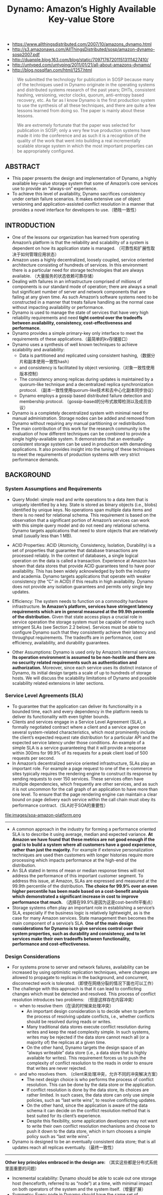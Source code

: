 #+title: Dynamo: Amazon’s Highly Available Key-value Store
- https://www.allthingsdistributed.com/2007/10/amazons_dynamo.html
- http://s3.amazonaws.com/AllThingsDistributed/sosp/amazon-dynamo-sosp2007.pdf
- http://duanple.blog.163.com/blog/static/709717672011513111427410/
- http://untyped.com/untyping/2011/01/21/all-about-amazons-dynamo/
- http://blog.nosqlfan.com/html/1257.html

#+BEGIN_QUOTE
We submitted the technology for publication in SOSP because many of the techniques used in Dynamo originate in the operating systems and distributed systems research of the past years; DHTs, consistent hashing, versioning, vector clocks, quorum, anti-entropy based recovery, etc. As far as I know Dynamo is the first production system to use the synthesis of all these techniques, and there are quite a few lessons learned from doing so. The paper is mainly about these lessons.

We are extremely fortunate that the paper was selected for publication in SOSP; only a very few true production systems have made it into the conference and as such it is a recognition of the quality of the work that went into building a real incrementally scalable storage system in which the most important properties can be appropriately configured.
#+END_QUOTE

** ABSTRACT
- This paper presents the design and implementation of Dynamo, a highly available key-value storage system that some of Amazon’s core services use to provide an “always-on” experience.
- To achieve this level of availability, Dynamo sacrifices consistency under certain failure scenarios. It makes extensive use of object versioning and application-assisted conflict resolution in a manner that provides a novel interface for developers to use.（牺牲一致性）


** INTRODUCTION
- One of the lessons our organization has learned from operating Amazon’s platform is that the reliability and scalability of a system is dependent on how its application state is managed. （可靠性和扩展性取决于如何管理应用状态）
- Amazon uses a highly decentralized, loosely coupled, service oriented architecture consisting of hundreds of services. In this environment there is a particular need for storage technologies that are always available. （大量服务的状态依赖可靠存储）
- Dealing with failures in an infrastructure comprised of millions of components is our standard mode of operation; there are always a small but significant number of server and network components that are failing at any given time. As such Amazon’s software systems need to be constructed in a manner that treats failure handling as the normal case without impacting availability or performance.
- Dynamo is used to manage the state of services that have very high reliability requirements and need *tight control over the tradeoffs between availability, consistency, cost-effectiveness and performance.*
- Dynamo provides a simple primary-key only interface to meet the requirements of these applications.（最简单的kv存储接口）
- Dynamo uses a synthesis of well known techniques to achieve scalability and availability:
  - Data is partitioned and replicated using consistent hashing,（数据分片和副本使用一致性hash）
  - and consistency is facilitated by object versioning.（对象一致性使用版本控制）
  - The consistency among replicas during updates is maintained by a quorum-like technique and a decentralized replica synchronization protocol. （副本一致性使用quorum-like技术和去中心化副本同步协议）
  - Dynamo employs a gossip based distributed failure detection and membership protocol. （gossip-based的分布式故障检测以及成员协议）
- Dynamo is a completely decentralized system with minimal need for manual administration. Storage nodes can be added and removed from Dynamo without requiring any manual partitioning or redistribution.
- The main contribution of this work for the research community is the evaluation of how different techniques can be combined to provide a single highly-available system. It demonstrates that an eventually-consistent storage system can be used in production with demanding applications. It also provides insight into the tuning of these techniques to meet the requirements of production systems with very strict performance demands.

** BACKGROUND
*** System Assumptions and Requirements
- Query Model: simple read and write operations to a data item that is uniquely identified by a key. State is stored as binary objects (i.e., blobs) identified by unique keys. No operations span multiple data items and there is no need for relational schema. This requirement is based on the observation that a significant portion of Amazon’s services can work with this simple query model and do not need any relational schema. Dynamo targets applications that need to store objects that are relatively small (usually less than 1 MB).

- ACID Properties: ACID (Atomicity, Consistency, Isolation, Durability) is a set of properties that guarantee that database transactions are processed reliably. In the context of databases, a single logical operation on the data is called a transaction. Experience at Amazon has shown that data stores that provide ACID guarantees tend to have poor availability. This has been widely acknowledged by both the industry and academia. Dynamo targets applications that operate with weaker consistency (the “C” in ACID) if this results in high availability. Dynamo does not provide any isolation guarantees and permits only single key updates.

- Efficiency: The system needs to function on a commodity hardware infrastructure. *In Amazon’s platform, services have stringent latency requirements which are in general measured at the 99.9th percentile of the distribution.* Given that state access plays a crucial role in service operation the storage system must be capable of meeting such stringent SLAs (see Section 2.2 below). Services must be able to configure Dynamo such that they consistently achieve their latency and throughput requirements. The tradeoffs are in performance, cost efficiency, availability, and durability guarantees.

- Other Assumptions: Dynamo is used only by Amazon’s internal services. *Its operation environment is assumed to be non-hostile and there are no security related requirements such as authentication and authorization.* Moreover, since each service uses its distinct instance of Dynamo, its initial design targets a scale of up to hundreds of storage hosts. We will discuss the scalability limitations of Dynamo and possible scalability related extensions in later sections.

*** Service Level Agreements (SLA)
- To guarantee that the application can deliver its functionality in a bounded time, each and every dependency in the platform needs to deliver its functionality with even tighter bounds.
- Clients and services engage in a Service Level Agreement (SLA), a formally negotiated contract where a client and a service agree on several system-related characteristics, which most prominently include the client’s expected request rate distribution for a particular API and the expected service latency under those conditions. An example of a simple SLA is a service guaranteeing that it will provide a response within 300ms for 99.9% of its requests for a peak client load of 500 requests per second.
- In Amazon’s decentralized service oriented infrastructure, SLAs play an important role. For example a page request to one of the e-commerce sites typically requires the rendering engine to construct its response by sending requests to over 150 services. These services often have multiple dependencies, which frequently are other services, and as such it is not uncommon for the call graph of an application to have more than one level. To ensure that the page rendering engine can maintain a clear bound on page delivery each service within the call chain must obey its performance contract.（SLA对于SOA的重要性）

file:images/soa-amazon-platform.png

-----
- A common approach in the industry for forming a performance oriented SLA is to describe it using average, median and expected variance. *At Amazon we have found that these metrics are not good enough if the goal is to build a system where all customers have a good experience, rather than just the majority.* For example if extensive personalization techniques are used then customers with longer histories require more processing which impacts performance at the high-end of the distribution.
- An SLA stated in terms of mean or median response times will not address the performance of this important customer segment. To address this issue, at Amazon, SLAs are expressed and measured at the 99.9th percentile of the distribution. *The choice for 99.9% over an even higher percentile has been made based on a cost-benefit analysis which demonstrated a significant increase in cost to improve performance that much.* （选择在99.9%是因为这是cost-benifit平衡点）
- Storage systems often play an important role in establishing a service’s SLA, especially if the business logic is relatively lightweight, as is the case for many Amazon services. State management then becomes the main component of a service’s SLA. *One of the main design considerations for Dynamo is to give services control over their system properties, such as durability and consistency, and to let services make their own tradeoffs between functionality, performance and cost-effectiveness.*

*** Design Considerations
- For systems prone to server and network failures, availability can be increased by using optimistic replication techniques, where changes are allowed to propagate to replicas in the background, and concurrent, disconnected work is tolerated.（即使在网络分裂的情况下面也可以工作）
- The challenge with this approach is that it can lead to conflicting changes which must be detected and resolved. This process of conflict resolution introduces two problems: （但是这样存在内容冲突）
  - when to resolve them（在读的时候来处理冲突）
    - An important design consideration is to decide when to perform the process of resolving update conflicts, i.e., whether conflicts should be resolved during reads or writes.
    - Many traditional data stores execute conflict resolution during writes and keep the read complexity simple. In such systems, writes may be rejected if the data store cannot reach all (or a majority of) the replicas at a given time.
    - On the other hand, Dynamo targets the design space of an “always writeable” data store (i.e., a data store that is highly available for writes). This requirement forces us to push the complexity of conflict resolution to the reads in order to ensure that writes are never rejected.
  - and who resolves them. （client来处理冲突，允许不同的冲突解决方案）
    - The next design choice is who performs the process of conflict resolution. This can be done by the data store or the application.
    - If conflict resolution is done by the data store, its choices are rather limited. In such cases, the data store can only use simple policies, such as “last write wins”, to resolve conflicting updates.
    - On the other hand, since the application is aware of the data schema it can decide on the conflict resolution method that is best suited for its client’s experience.
    - Despite this flexibility, some application developers may not want to write their own conflict resolution mechanisms and choose to push it down to the data store, which in turn chooses a simple policy such as “last write wins”.
- Dynamo is designed to be an eventually consistent data store; that is all updates reach all replicas eventually.（最终一致性）

-----

*Other key principles embraced in the design are:* （其实这些都是分布式系统里面重要的问题）
- Incremental scalability: Dynamo should be able to scale out one storage host (henceforth, referred to as “node”) at a time, with minimal impact on both operators of the system and the system itself.（增量扩展）
- Symmetry: Every node in Dynamo should have the same set of responsibilities as its peers; there should be no distinguished node or nodes that take special roles or extra set of responsibilities. In our experience, symmetry simplifies the process of system provisioning and maintenance.（对称节点）
- Decentralization: An extension of symmetry, the design should favor decentralized peer-to-peer techniques over centralized control. In the past, centralized control has resulted in outages and the goal is to avoid it as much as possible. This leads to a simpler, more scalable, and more available system.（去中心化）
- Heterogeneity: The system needs to be able to exploit heterogeneity in the infrastructure it runs on. e.g. the work distribution must be proportional to the capabilities of the individual servers. This is essential in adding new nodes with higher capacity without having to upgrade all hosts at once.（节点异构，带来许多资源管理的挑战。我相信yarn，mesos这样的资源管理系统在很大程度上解决了这个问题）

** RELATED WORK
*** Peer to Peer Systems
*** Distributed File Systems and Databases
*** Discussion
Dynamo differs from the aforementioned decentralized storage systems in terms of its target requirements.
- First, Dynamo is targeted mainly at applications that need an “always writeable” data store where no updates are rejected due to failures or concurrent writes. This is a crucial requirement for many Amazon applications.
- Second, as noted earlier, Dynamo is built for an infrastructure within a single administrative domain where all nodes are assumed to be trusted. （可信节点）
- Third, applications that use Dynamo do not require support for hierarchical namespaces (a norm in many file systems) or complex relational schema (supported by traditional databases).
- Fourth, Dynamo is built for latency sensitive applications that require at least 99.9% of read and write operations to be performed within a few hundred milliseconds. （对于延迟要求很高，99.9%的延迟在百毫秒以下）
  - To meet these stringent latency requirements, it was imperative for us to avoid routing requests through multiple nodes (which is the typical design adopted by several distributed hash table systems such as Chord and Pastry). This is because multi-hop routing increases variability in response times, thereby increasing the latency at higher percentiles.
  - Dynamo can be characterized as a zero-hop DHT, where each node maintains enough routing information locally to route a request to the appropriate node directly（因此不允许multi-hop的设计，而必须是zero-hop的）

** SYSTEM ARCHITECTURE
The architecture of a storage system that needs to operate in a production setting is complex. In addition to the actual data persistence component, the system needs to have scalable and robust solutions for
- load balancing,
- membership and failure detection,
- failure recovery,
- replica synchronization,
- overload handling,
- state transfer,
- concurrency
- and job scheduling,
- request marshalling,
- request routing,
- system monitoring and alarming,
- and configuration management.
 Describing the details of each of the solutions is not possible, so this paper focuses on the core distributed systems techniques used in Dynamo:
1. partitioning,
2. replication,
3. versioning,
4. membership,
5. failure handling
6. and scaling.

file:images/dynamo-techniques-summary.png

*** System Interface
Dynamo stores objects associated with a key through a simple interface; it exposes two operations: get() and put().
- The get(key) operation locates the object replicas associated with the key in the storage system and returns a single object or a list of objects with conflicting versions along with a context.
- The put(key, context, object) operation determines where the replicas of the object should be placed based on the associated key, and writes the replicas to disk.
- The context encodes system metadata about the object that is opaque to the caller and includes information such as the version of the object. The context information is stored along with the object so that the system can verify the validity of the context object supplied in the put request.（context应该包括了路由和版本信息）
- Dynamo treats both the key and the object supplied by the caller as an opaque array of bytes. It applies a MD5 hash on the key to generate a 128-bit identifier, which is used to determine the storage nodes that are responsible for serving the key.（通过MD5来做hash）

*** Partitioning Algorithm
Dynamo’s partitioning scheme relies on consistent hashing to distribute the load across multiple storage hosts.（一致性hash来解决分布问题）
- Each node in the system is assigned a random value within this space which represents its “position” on the ring. Each data item identified by a key is assigned to a node by hashing the data item’s key to yield its position on the ring, and then walking the ring clockwise to find the first node with a position larger than the item’s position.
- Thus, each node becomes responsible for the region in the ring between it and its predecessor node on the ring. The principle advantage of consistent hashing is that departure or arrival of a node only affects its immediate neighbors and other nodes remain unaffected.

The basic consistent hashing algorithm presents some challenges.（简单的一致性hash实现存在下面问题）
- First, the random position assignment of each node on the ring leads to non-uniform data and load distribution. （分布不均匀）
- Second, the basic algorithm is oblivious to the heterogeneity in the performance of nodes.（没有考虑异构性）

To address these issues, Dynamo uses a variant of consistent hashing (similar to the one used in [10, 20]): instead of mapping a node to a single point in the circle, each node gets assigned to multiple points in the ring. To this end, Dynamo uses the concept of “virtual nodes”.（引入虚拟节点来解决上面问题）
- A virtual node looks like a single node in the system, but each node can be responsible for more than one virtual node.
- Effectively, when a new node is added to the system, it is assigned multiple positions (henceforth, “tokens”) in the ring.
- Using virtual nodes has the following advantages:
  - If a node becomes unavailable (due to failures or routine maintenance), the load handled by this node is evenly dispersed across the remaining available nodes.
  - When a node becomes available again, or a new node is added to the system, the newly available node accepts a roughly equivalent amount of load from each of the other available nodes.
  - The number of virtual nodes that a node is responsible can decided based on its capacity, accounting for heterogeneity in the physical infrastructure.

*** Replication
- To achieve high availability and durability, Dynamo replicates its data on multiple hosts. Each data item is replicated at N hosts, where N is a parameter configured “per-instance”.
- Each key, k, is assigned to a coordinator node (described in the previous section). The coordinator is in charge of the replication of the data items that fall within its range.
- In addition to locally storing each key within its range, the coordinator replicates these keys at the N-1 clockwise successor nodes in the ring. This results in a system where each node is responsible for the region of the ring between it and its Nth predecessor.（在顺时针方向的N个节点上保存副本）

file:images/dynamo-partition-and-replication.png

The list of nodes that is responsible for storing a particular key is called the *preference list*. The system is designed, as will be explained in Section 4.8, so that every node in the system can determine which nodes should be in this list for any particular key.
- To account for node failures, preference list contains more than N nodes. Note that with the use of virtual nodes, it is possible that the first N successor positions for a particular key may be owned by less than N distinct physical nodes (i.e. a node may hold more than one of the first N positions). （因为引入了虚拟节点，所以preference list的长度会比N要大。副本必须确保在N个不同的物理机器上）
- To address this, the preference list for a key is constructed by skipping positions in the ring to ensure that the list contains only distinct physical nodes.

*** Data Versioning
Dynamo provides eventual consistency, which allows for updates to be propagated to all replicas asynchronously. A put() call may return to its caller before the update has been applied at all the replicas, which can result in scenarios where a subsequent get() operation may return an object that does not have the latest updates.. If there are no failures then there is a bound on the update propagation times. However, under certain failure scenarios (e.g., server outages or network partitions), updates may not arrive at all replicas for an extended period of time.（异步replication）

In order to provide this kind of guarantee, Dynamo treats the result of each modification as a new and immutable version of the data. It allows for multiple versions of an object to be present in the system at the same time. Most of the time, new versions subsume the previous version(s), and the system itself can determine the authoritative version (*syntactic reconciliation*). However, *version branching* may happen, in the presence of failures combined with concurrent updates, resulting in conflicting versions of an object. In these cases, the system cannot reconcile the multiple versions of the same object and the client must perform the reconciliation in order to collapse multiple branches of data evolution back into one (*semantic reconciliation*).

It is important to understand that certain failure modes can potentially result in the system having not just two but several versions of the same data. Updates in the presence of network partitions and node failures can potentially result in an object having distinct version sub-histories, which the system will need to reconcile in the future. This requires us to design applications that explicitly acknowledge the possibility of multiple versions of the same data (in order to never lose any updates).

Dynamo uses vector clocks in order to capture causality between different versions of the same object. A vector clock is effectively a list of (node, counter) pairs. *One vector clock is associated with every version of every object. One can determine whether two versions of an object are on parallel branches or have a causal ordering, by examine their vector clocks*. If the counters on the first object’s clock are less-than-or-equal to all of the nodes in the second clock, then the first is an ancestor of the second and can be forgotten. Otherwise, the two changes are considered to be in conflict and require reconciliation.（通过vector clock来解决版本冲突问题）

In Dynamo, when a client wishes to update an object, it must specify which version it is updating. This is done by passing the context it obtained from an earlier read operation, which contains the vector clock information. Upon processing a read request, if Dynamo has access to multiple branches that cannot be syntactically reconciled, it will return all the objects at the leaves, with the corresponding version information in the context. An update using this context is considered to have reconciled the divergent versions and the branches are collapsed into a single new version.

file:images/dynamo-version-evolution-illustration.png

A possible issue with vector clocks is that the size of vector clocks may grow if many servers coordinate the writes to an object. In practice, this is not likely because the writes are usually handled by one of the top N nodes in the preference list. In case of network partitions or multiple server failures, write requests may be handled by nodes that are not in the top N nodes in the preference list causing the size of vector clock to grow. In these scenarios, it is desirable to limit the size of vector clock. To this end, Dynamo employs the following clock truncation scheme: *Along with each (node, counter) pair, Dynamo stores a timestamp that indicates the last time the node updated the data item. When the number of (node, counter) pairs in the vector clock reaches a threshold (say 10), the oldest pair is removed from the clock.* Clearly, this truncation scheme can lead to inefficiencies in reconciliation as the descendant relationships cannot be derived accurately. However, this problem has not surfaced in production and therefore this issue has not been thoroughly investigated.（通过删除历史来确保vector clock大小保持在合适的范围。每个vector clock包括若干个(node,counter)的组合，表明在node这个节点上发生过多少次更新。同时在这个组合上保存timestamp，如果这个组合历史超过一定数目的话，那么就会考虑删除历史）

*** Execution of get () and put () operations
- Both get and put operations are invoked using Amazon’s infrastructure-specific request processing framework over HTTP. There are two strategies that a client can use to select a node:
  - *(1) route its request through a generic load balancer that will select a node based on load information, or* （HTTP代理）
  - *(2) use a partition-aware client library that routes requests directly to the appropriate coordinator nodes.*
  - The advantage of the first approach is that the client does not have to link any code specific to Dynamo in its application, whereas the second strategy can achieve lower latency because it skips a potential forwarding step.
- *A node handling a read or write operation is known as the coordinator.* Typically, this is the first among the top N nodes in the preference list. If the requests are received through a load balancer, requests to access a key may be routed to any random node in the ring. In this scenario, the node that receives the request will not coordinate it if the node is not in the top N of the requested key’s preference list. Instead, that node will forward the request to the first among the top N nodes in the preference list. （通常是选择perference list上的第一个节点作为coordinator来处理read/write操作. *如果有load balance的话，那么会选择任意preference list top N nodes里面的任意一个节点来做* , client-library可能会内置load-balance功能比如round-robin）
- Read and write operations involve the first N healthy nodes in the preference list, skipping over those that are down or inaccessible. When all nodes are healthy, the top N nodes in a key’s preference list are accessed. *When there are node failures or network partitions, nodes that are lower ranked in the preference list are accessed.*
- To maintain consistency among its replicas, Dynamo uses a consistency protocol similar to those used in quorum systems. This protocol has two key configurable values: R and W. R is the minimum number of nodes that must participate in a successful read operation. W is the minimum number of nodes that must participate in a successful write operation. Setting R and W such that R + W > N yields a quorum-like system. In this model, the latency of a get (or put) operation is dictated by the slowest of the R (or W) replicas. For this reason, R and W are usually configured to be less than N, to provide better latency.（从N个节点里面，至少读取R个节点，至少写入W个节点，通过满足R+W>N这个条件来得到一致性）
- Upon receiving a put() request for a key, the coordinator generates the vector clock for the new version and writes the new version locally. The coordinator then sends the new version (along with the new vector clock) to the N highest-ranked reachable nodes. If at least W-1 nodes respond then the write is considered successful.
- Similarly, for a get() request, the coordinator requests all existing versions of data for that key from the N highest-ranked reachable nodes in the preference list for that key, and then waits for R responses before returning the result to the client. If the coordinator ends up gathering multiple versions of the data, it returns all the versions it deems to be causally unrelated. *The divergent versions are then reconciled and the reconciled version superseding the current versions is written back.* （协调完成之后由client-library将合并后的数据写回）

*** Handling Failures: Hinted Handoff
*节点临时挂掉*

#todo: 这里还有一个问题就是，在完全去中心化的情况下面，如何判断一个节点是否挂掉

#note: 按照我的理解，这个判断应该是由coordinator来判断的。coordinator来判断下面的A，D是否healthy. 而之后write-back则是D来判断A是否healthy的。也就是说在极端的情况下面，如果coordinator和D联通，但是和A不联通，D和A联通的话，那么所有的write都会以D为proxy，转发到A上。coordinator不可用的情况则是通过client来发现的。

- If Dynamo used a traditional quorum approach it would be unavailable during server failures and network partitions, and would have reduced durability even under the simplest of failure conditions.
- To remedy this it does not enforce strict quorum membership and instead it uses a “sloppy quorum”; all read and write operations are performed on the first N healthy nodes from the preference list, which may not always be the first N nodes encountered while walking the consistent hashing ring.（每次读写操作不是涉及到perference list的最开始的N个节点，而应该是最开始的N个健康节点）
- Consider the example of Dynamo configuration given in Figure 2 with N=3. In this example, *if node A is temporarily down or unreachable during a write operation then a replica that would normally have lived on A will now be sent to node D.* This is done to maintain the desired availability and durability guarantees. The replica sent to D will have a hint in its metadata that suggests which node was the intended recipient of the replica (in this case A). *Nodes that receive hinted replicas will keep them in a separate local database that is scanned periodically. Upon detecting that A has recovered, D will attempt to deliver the replica to A. Once the transfer succeeds, D may delete the object from its local store without decreasing the total number of replicas in the system.* （如果A节点不认为down的话，那么会将对A的操作全部转移到clockwise的下一个节点上比如D，D单独维护所有这些操作。然后如果D检测到A是正常的话，那么D会将这些数据同步给A）
- Using hinted handoff, Dynamo ensures that the read and write operations are not failed due to temporary node or network failures. Applications that need the highest level of availability can set W to 1, which ensures that a write is accepted as long as a single node in the system has durably written the key it to its local store. Thus, the write request is only rejected if all nodes in the system are unavailable. However, in practice, most Amazon services in production set a higher W to meet the desired level of durability.

*** Handling permanent failures: Replica synchronization
*节点永久下线*

#note：这样看来node不仅仅要存放key-value data，还必须维持对应的merkle tree？这个数据结构存放在什么地方？

- Hinted handoff works best if the system membership churn is low and node failures are transient. There are scenarios under which hinted replicas become unavailable before they can be returned to the original replica node. To handle this and other threats to durability, Dynamo implements an anti-entropy (replica synchronization) protocol to keep the replicas synchronized.
- *To detect the inconsistencies between replicas faster and to minimize the amount of transferred data, Dynamo uses Merkle trees. A Merkle tree is a hash tree where leaves are hashes of the values of individual keys. Parent nodes higher in the tree are hashes of their respective children.*
  - The principal advantage of Merkle tree is that each branch of the tree can be checked independently without requiring nodes to download the entire tree or the entire data set. Moreover, Merkle trees help in reducing the amount of data that needs to be transferred while checking for inconsistencies among replicas.
  - For instance, if the hash values of the root of two trees are equal, then the values of the leaf nodes in the tree are equal and the nodes require no synchronization. If not, it implies that the values of some replicas are different. In such cases, the nodes may exchange the hash values of children and the process continues until it reaches the leaves of the trees, at which point the hosts can identify the keys that are “out of sync”.
  - Merkle trees minimize the amount of data that needs to be transferred for synchronization and reduce the number of disk reads performed during the anti-entropy process.
- Dynamo uses Merkle trees for anti-entropy as follows:
  - *Each node maintains a separate Merkle tree for each key range (the set of keys covered by a virtual node) it hosts. This allows nodes to compare whether the keys within a key range are up-to-date.*
  - In this scheme, two nodes exchange the root of the Merkle tree corresponding to the key ranges that they host in common. Subsequently, using the tree traversal scheme described above the nodes determine if they have any differences and perform the appropriate synchronization action.
  - The disadvantage with this scheme is that many key ranges change when a node joins or leaves the system thereby requiring the tree(s) to be recalculated. This issue is addressed, however, by the refined partitioning scheme described in Section 6.2（如何快速更新Merkle Tree）

*** Membership and Failure Detection
*成员关系以及故障检测*

**** Ring Membership
- In Amazon’s environment node outages (due to failures and maintenance tasks) are often transient but may last for extended intervals. A node outage rarely signifies a permanent departure and therefore should not result in rebalancing of the partition assignment or repair of the unreachable replicas. Similarly, manual error could result in the unintentional startup of new Dynamo nodes. （大部分情况下节点都只是暂时下线，而不是永久下线，不会造成partition发生变化）
- For these reasons, it was deemed appropriate to use an explicit mechanism to initiate the addition and removal of nodes from a Dynamo ring. An administrator uses a command line tool or a browser to connect to a Dynamo node and issue a membership change to join a node to a ring or remove a node from a ring. The node that serves the request writes the membership change and its time of issue to persistent store. The membership changes form a history because nodes can be removed and added back multiple times. （所以如果需要永久下线的话需要人工来显式操作，对于上线节点也是如此。上下节点这个过程非常重要是因为会改变成员关系）
- A gossip-based protocol propagates membership changes and maintains an eventually consistent view of membership. Each node contacts a peer chosen at random every second and the two nodes efficiently reconcile their persisted membership change histories.（membership传播使用gossio-based协议来完成。原理是每个节点会定时和其他节点通信交换各自的membership, 来发现membership的改变然后同步）
- When a node starts for the first time, it chooses its set of tokens (virtual nodes in the consistent hash space) and maps nodes to their respective token sets. The mapping is persisted on disk and initially contains only the local node and token set. （一个节点最初上线的时候，也会随机选择一些节点来做membership的交换。初始这个节点的membership里面只有自己，但是经过一定次数的交换之后就能够获得big picture。这个mapping关系最终会被持久化到磁盘上）
- The mappings stored at different Dynamo nodes are reconciled during the same communication exchange that reconciles the membership change histories. Therefore, partitioning and placement information also propagates via the gossip-based protocol and each storage node is aware of the token ranges handled by its peers. This allows each node to forward a key’s read/write operations to the right set of nodes directly

**** External Discovery
- The mechanism described above could temporarily result in a logically partitioned Dynamo ring. （上面这种自动化方案可能造成临时的逻辑分割）
- For example, the administrator could contact node A to join A to the ring, then contact node B to join B to the ring. In this scenario, nodes A and B would each consider itself a member of the ring, yet neither would be immediately aware of the other. （比如A，B两个节点独立上线，那么在一段时间内A，B两个节点可能都不会认为对方在这个ring上）
- To prevent logical partitions, some Dynamo nodes play the role of seeds. Seeds are nodes that are discovered via an external mechanism and are known to all nodes. Because all nodes eventually reconcile their membership with a seed, logical partitions are highly unlikely. Seeds can be obtained either from static configuration or from a configuration service. Typically seeds are fully functional nodes in the Dynamo ring. （解决办法是选择几个seed nodes，这几个seed nodes有点类似public service。节点一旦加入ring之前需要在上面注册。这样如果两个节点上线的话那么很快就会发现对方的存在）

**** Failure Detection
- Failure detection in Dynamo is used to avoid attempts to communicate with unreachable peers during get() and put() operations and when transferring partitions and hinted replicas.
- For the purpose of avoiding failed attempts at communication, a purely local notion of failure detection is entirely sufficient: node A may consider node B failed if node B does not respond to node A’s messages (even if B is responsive to node C's messages).
- In the presence of a steady rate of client requests generating inter-node communication in the Dynamo ring, a node A quickly discovers that a node B is unresponsive when B fails to respond to a message; Node A then uses alternate nodes to service requests that map to B's partitions; A periodically retries B to check for the latter's recovery.
- *In the absence of client requests to drive traffic between two nodes, neither node really needs to know whether the other is reachable and responsive.* （节点之间是否通常都是在外部请求的驱动下来完成的）

*** Adding/Removing Storage Nodes
- When a new node (say X) is added into the system, it gets assigned a number of tokens that are randomly scattered on the ring. For every key range that is assigned to node X, there may be a number of nodes (less than or equal to N) that are currently in charge of handling keys that fall within its token range. Due to the allocation of key ranges to X, some existing nodes no longer have to some of their keys and these nodes transfer those keys to X. When a node is removed from the system, the reallocation of keys happens in a reverse process.
- Operational experience has shown that this approach distributes the load of key distribution uniformly across the storage nodes, which is important to meet the latency requirements and to ensure fast bootstrapping. Finally, by adding a confirmation round between the source and the destination, it is made sure that the destination node does not receive any duplicate transfers for a given key range.（加入节点在更新membership的同时，也会和涉及到parition变化的节点做通信，这样可以很快地完成partition的调整，而不用等待到membership完全完成之后才可用）

** IMPLEMENTATION
In Dynamo, each storage node has three main software components: request coordination, membership and failure detection, and a local persistence engine. All these components are implemented in Java.
- Dynamo’s local persistence component allows for different  storage engines to be plugged in. Engines that are in use are Berkeley Database (BDB) Transactional Data Store2, BDB Java Edition, MySQL, and an in-memory buffer with persistent backing store. The main reason for designing a pluggable persistence component is to choose the storage engine best suited for an application’s access patterns.（可插拔的底层存储系统）
- The request coordination component is built on top of an event-driven messaging substrate where the message processing pipeline is split into multiple stages similar to the SEDA architecture.（请求处理上采用类似event-drien的编程方式，消息处理的pipeline被分割成为多个stage，类似SEDA架构）
  - All communications are implemented using Java NIO channels.
  - The coordinator executes the read and write requests on behalf of clients by collecting data from one or more nodes (in the case of reads) or storing data at one or more nodes (for writes).
  - Each client request results in the creation of a state machine on the node that received the client request. The state machine contains all the logic for identifying the nodes responsible for a key, sending the requests, waiting for responses, potentially doing retries, processing the replies and packaging the response to the client. Each state machine instance handles exactly one client request.（coordinator对每个请求创建state machine, state machine是很典型的event-driven编程实现方式）
  - *After the read response has been returned to the caller the state machine waits for a small period of time to receive any outstanding responses. If stale versions were returned in any of the responses, the coordinator updates those nodes with the latest version. This process is called read repair* because it repairs replicas that have missed a recent update at an opportunistic time and relieves the anti-entropy protocol from having to do it. （然后coordinator等待一段时间，等待client的回复。client完成冲突解析之后会将解析之后的结果写回。这个过程称为read repair）
  - As noted earlier, write requests are coordinated by one of the top N nodes in the preference list. Although it is desirable always to have the first node among the top N to coordinate the writes thereby serializing all writes at a single location, this approach has led to uneven load distribution resulting in SLA violations. This is because the request load is not uniformly distributed across objects. To counter this, any of the top N nodes in the preference list is allowed to coordinate the writes.
  - In particular, since each write usually follows a read operation, the coordinator for a write is chosen to be the node that replied fastest to the previous read operation which is stored in the context information of the
request. This optimization enables us to pick the node that has the data that was read by the preceding read operation thereby increasing the chances of getting “read-your-writes” consistency. It also reduces variability in the performance of the request handling which improves the performance at the 99.9 percentile. （read返回的context用来为之后的write服务）

** EXPERIENCES & LESSONS LEARNED
*** Configurations
Dynamo is used by several services with different configurations. These instances differ by their version reconciliation logic, and read/write quorum characteristics. The following are the main patterns in which Dynamo is used:
- *Business logic specific reconciliation:* This is a popular use case for Dynamo. Each data object is replicated across multiple nodes. In case of divergent versions, the client application performs its own reconciliation logic. The shopping cart service discussed earlier is a prime example of this category. Its business logic reconciles objects by merging different versions of a customer’s shopping cart.
- *Timestamp based reconciliation:* This case differs from the previous one only in the reconciliation mechanism. In case of divergent versions, Dynamo performs simple timestamp based reconciliation logic of “last write wins”; i.e., the object with the largest physical timestamp value is chosen as the correct version. The service that maintains customer’s session information is a good example of a service that uses this mode.
- High performance read engine: While Dynamo is built to be an “always writeable” data store, a few services are tuning its quorum characteristics and using it as a high performance read engine. Typically, these services have a high read request rate and only a small number of updates. In this configuration, typically R is set to be 1 and W to be N. For these services, Dynamo provides the ability to partition and replicate their data across multiple nodes thereby offering incremental scalability. Some of these instances function as the authoritative persistence cache for data stored in more heavy weight backing stores. Services that maintain product catalog and promotional items fit in this category.

The main advantage of Dynamo is that its client applications can tune the values of N, R and W to achieve their desired levels of performance, availability and durability. For instance, the value of N determines the durability of each object. A typical value of N used by Dynamo’s users is 3. The values of W and R impact object availability, durability and consistency. For instance, if W is set to 1, then the system will never reject a write request as long as there is at least one node in the system that can successfully process a write request. However, low values of W and R can increase the risk of inconsistency as write requests are deemed successful and returned to the clients even if they are not processed by a majority of the replicas. This also introduces a vulnerability window for durability when a write request is successfully returned to the client even though it has been persisted at only a small number of nodes.

The common (N,R,W) configuration used by several instances of Dynamo is (3,2,2). These values are chosen to meet the necessary levels of performance, durability, consistency, and availability SLAs. All the measurements presented in this section were taken on a live system operating with a configuration of (3,2,2) and running a couple hundred nodes with homogenous hardware configurations. As mentioned earlier, each instance of Dynamo contains nodes that are located in multiple datacenters. These datacenters are typically connected through high speed network links. Recall that to generate a successful get (or put) response R (or W) nodes need to respond to the coordinator. Clearly, the network latencies between datacenters affect the response time and the nodes (and their datacenter locations) are chosen such that the applications target SLAs are met.（通过调整R，W，N来满足不同的SLA）

*** Balancing Performance and Durability
- A typical SLA required of services that use Dynamo is that 99.9% of the read and write requests execute within 300ms.
- Figure 4 shows the average and 99.9th percentile latencies of Dynamo’s read and write operations during a period of 30 days.
  - the latencies exhibit a clear diurnal pattern which is a result of the diurnal pattern in the incoming request rate
  - Moreover, the write latencies are higher than read latencies obviously because write operations always results in disk access.
  - Also, the 99.9th percentile latencies are around 200 ms and are an order of magnitude higher than the averages.
file:images/dynamo-latency-distribution.png


While this level of performance is acceptable for a number of services, a few customer-facing services required higher levels of performance. For these services, Dynamo provides the ability to trade-off durability guarantees for performance. In the optimization each storage node maintains an object buffer in its main memory. Each write operation is stored in the buffer and gets periodically written to storage by a writer thread. In this scheme, read operations first check if the requested key is present in the buffer. If so, the object is read from the buffer instead of the storage engine.（修改存储引擎，写入的话并没有直接写入磁盘而是写入到buffer里面，有专门的后台线程将这些数据刷出，然后read操作都去buffer内容，实现上和leveldb等非常类似）

Obviously, this scheme trades durability for performance. In this scheme, a server crash can result in missing writes that were queued up in the buffer. To reduce the durability risk, the write operation is refined to have the coordinator choose one out of the N replicas to perform a “durable write”. Since the coordinator waits only for W responses, the performance of the write operation is not affected by the performance of the durable write operation performed by a single replica.（可以很明显上面这个方案会影响到持久性。所以一个实现上的折衷是，要求N个replicas中至少有一个写入disk，而其他的可以只写入buffer。而因为最终只需要等待到W个节点返回成功即可，所以不会影响到写入操作的延迟）

This optimization has resulted in lowering the 99.9th percentile latency by a factor of 5 during peak traffic even for a very small buffer of a thousand objects (see Figure 5). Also, as seen in the figure, write buffering smoothes out higher percentile latencies.

file:images/dynamo-write-optimization.png

*** Ensuring Uniform Load distribution
To study the load imbalance and its correlation with request load, the total number of requests received by each node was measured for a period of 24 hours - broken down into intervals of 30 minutes. In a given time window, a node is considered to be “in- balance”, if the node’s request load deviates from the average load by a value a less than a certain threshold (here 15%). Otherwise the node was deemed “out-of-balance”. Figure 6 presents the fraction of nodes that are “out-of-balance” (henceforth, “imbalance ratio”) during this time period.（定义balance标准）

file:images/dynamo-balance.png

As seen in the figure, the imbalance ratio decreases with increasing load. For instance, during low loads the imbalance ratio is as high as 20% and during high loads it is close to 10%. Intuitively, this can be explained by the fact that under high loads, a large number of popular keys are accessed and due to uniform distribution of keys the load is evenly distributed. However, during low loads (where load is 1/8th of the measured peak load), fewer popular keys are accessed, resulting in a higher load imbalance.（情况是在高负载的情况下面，还是相对比较均衡的。可是在低负载的情况下，分布就不均衡了） #note: 可能这个结论适合几乎所有的分布式系统

-----

This section discusses how Dynamo’s partitioning scheme has evolved over time and its implications on load distribution.

file:images/dynamo-partition-strategy.png

- Strategy 1: T random tokens per node and partition by token value
  - In this scheme, each node is assigned T tokens (chosen uniformly at random from the hash space). The tokens of all nodes are ordered according to their values in the hash space. Every two consecutive tokens define a range. The last token and the first token form a range that "wraps" around from the highest value to the lowest value in the hash space. Because the tokens are chosen randomly, the ranges vary in size. As nodes join and leave the system, the token set changes and consequently the ranges change. Note that the space needed to maintain the membership at each node increases linearly with the number of nodes in the system.（两个连续token定义一个range，所以如果节点发生变化的话，那么range也会发生变化）
  - While using this strategy, the following problems were encountered.
    - First, when a new node joins the system, it needs to “steal” its key ranges from other nodes. However, the nodes handing the key ranges off to the new node have to scan their local persistence store to retrieve the appropriate set of data items. Note that performing such a scan operation on a production node is tricky as scans are highly resource intensive operations and they need to be executed in the background without affecting the customer performance. This requires us to run the bootstrapping task at the lowest priority. However, this significantly slows the bootstrapping process and during busy shopping season, when the nodes are handling millions of requests a day, the bootstrapping has taken almost a day to complete. （第一个问题是如果新增节点的话，那么会将一部分kv转移过来。可是这部分kv没有简单办法定义预先计算好，因为是根据token来定义的range来选择的。所以实现上不可避免需要扫表，只是选择处于range部分kv，转移到新的节点上。而scan操作是比较消耗资源的）
    - Second, when a node joins/leaves the system, the key ranges handled by many nodes change and the Merkle trees for the new ranges need to be recalculated, which is a non-trivial operation to perform on a production system. Finally, there was no easy way to take a snapshot of the entire key space due to the randomness in key ranges, and this made the process of archival complicated. In this scheme, archiving the entire key space requires us to retrieve the keys from each node separately, which is highly inefficient.（另外一个问题则是维护的Merkle Tree需要重新计算。同样因为没有办法预先计算好需要转移哪些kv，所以更新merkle tree也是非常费事的）
  - The fundamental issue with this strategy is that the schemes for data partitioning and data placement are intertwined. For instance, in some cases, it is preferred to add more nodes to the system in order to handle an increase in request load. However, in this scenario, it is not possible to add nodes without affecting data partitioning. Ideally, it is desirable to use independent schemes for partitioning and placement. To this end, following strategies were evaluated #note: 最大的挑战是数据的partition或者说是range以不可预知的方式变化*

- Strategy 2: T random tokens per node and equal sized partitions
  - In this strategy, the hash space is divided into Q equally sized partitions/ranges and each node is assigned T random tokens. Q is usually set such that Q >> N and Q >> S*T, where S is the number of nodes in the system. （数据分片预先定义好了切分成为Q份，这样节点的变化并不会造成range发生变化）
  - In this strategy, the tokens are only used to build the function that maps values in the hash space to the ordered lists of nodes and not to decide the partitioning. A partition is placed on the first N unique nodes that are encountered while walking the consistent hashing ring clockwise from the end of the partition（以上图为例，所有阴影区部分的数据都会放在这个阴影区之后的N个顺时针节点上）
  - The primary advantages of this strategy are: (i) decoupling of partitioning and partition placement, and (ii) enabling the possibility of changing the placement scheme at runtime.
  - #note: 以上图为例，这些节点对应的token可能处于partition中间。这是和Strategy 3不同的地方。会导致分布不均匀的问题。

- Strategy 3: Q/S tokens per node, equal-sized partitions
  - Similar to strategy 2, this strategy divides the hash space into Q equally sized partitions and the placement of partition is decoupled from the partitioning scheme.
  - Moreover, each node is assigned Q/S tokens where S is the number of nodes in the system. When a node leaves the system, its tokens are randomly distributed to the remaining nodes such that these properties are preserved. Similarly, when a node joins the system it "steals" tokens from nodes in the system in a way that preserves these properties.
  - #note: 和strategy 2非常类似，但是这些节点对应的token都是在对应的partition point上面。相对于2来说更加容易管理和实现，而且分布更加均匀。

-----

The results are given in Figure 8. As seen in the figure, strategy 3 achieves the best load balancing efficiency and strategy 2 has the worst load balancing efficiency.

file:images/dynamo-partition-strategy-evaluation.png

- Compared to Strategy 1, Strategy 3 achieves better efficiency and reduces the size of membership information maintained at each node by three orders of magnitude. While storage is not a major issue the nodes gossip the membership information periodically and as such it is desirable to keep this information as compact as possible.（策略3所需要保存的信息更加简单，这样就使得gossip membership过程更加高效）
- In addition to this, strategy 3 is advantageous and simpler to deploy for the following reasons:
  - (i) Faster bootstrapping/recovery: Since partition ranges are fixed, they can be stored in separate files, meaning a partition can be relocated as a unit by simply transferring the file (avoiding random accesses needed to locate specific items). This simplifies the process of bootstrapping and recovery. （每个节点可以将对应的partition数据分开存放在不同的文件下面，如果发生转移的话那么整个文件转移即可）
  - (ii) Ease of archival: Periodical archiving of the dataset is a mandatory requirement for most of Amazon storage services. Archiving the entire dataset stored by Dynamo is simpler in strategy 3 because the partition files can be archived separately. By contrast, in Strategy 1, the tokens are chosen randomly and, archiving the data stored in Dynamo requires retrieving the keys from individual nodes separately and is usually inefficient and slow.
- The disadvantage of strategy 3 is that changing the node membership requires coordination in order to preserve the properties required of the assignment.

*** Divergent Versions: When and How Many?
- Divergent versions of a data item arise in two scenarios.
  - The first is when the system is facing failure scenarios such as node failures, data center failures, and network partitions.
  - The second is when the system is handling a large number of concurrent writers to a single data item and multiple nodes end up coordinating the updates concurrently.
- In our next experiment, the number of versions returned to the shopping cart service was profiled for a period of 24 hours. During this period, 99.94% of requests saw exactly one version; 0.00057% of requests saw 2 versions; 0.00047% of requests saw 3 versions and 0.00009% of requests saw 4 versions. This shows that divergent versions are created rarely.
- Experience shows that the increase in the number of divergent versions is contributed not by failures but due to the increase in number of concurrent writers. The increase in the number of concurrent writes is usually triggered by busy robots (automated client programs) and rarely by humans. This issue is not discussed in detail due to the sensitive nature of the story.

*** Client-driven or Server-driven Coordination
按照我的理解，这里的client-driven就通过partition-aware client library来操作，而server-driven就是外部节点随意请求节点，然后这个节点作为proxy将request forward到对应的处理节点上。很明显client-driven的工作方式会更加合理，但是partition-aware这个工作会将library复杂化。HTTP Proxy严格来说也不算是server-driven，但是最终效果上来看和server-driven是差不多的，所以这节的数据对比可以认为是client-library和HTTP方式的效率对比。

As mentioned in Section 5, Dynamo has a request coordination component that uses a state machine to handle incoming requests. Client requests are uniformly assigned to nodes in the ring by a load balancer.
- Any Dynamo node can act as a coordinator for a read request. （理论上来说任何节点都可以相应put/get操作）
- Write requests on the other hand will be coordinated by a node in the key’s current preference list. This restriction is due to the fact that these preferred nodes have the added responsibility of creating a new version stamp that causally subsumes the version that has been updated by the write request. （现在之所以write由特定节点来操作的话，是因为需要这个节点的时间戳来处理vector clock历史，以及为后面冲突处理服务）
- Note that if Dynamo’s versioning scheme is based on physical timestamps, any node can coordinate a write request.（我的理解是，如果时间戳可以在所有集群上都同步的话，或者是差别比较小的话，实际上可以由任意节点来发起写操作）
- 实际上HBase也有这个问题。我之前遇到过clock skew问题结果HBase拒绝工作。所以我觉得dynamo完全可以假设这个条件，这样任意节点都可以发起写操作了

client-driven工作方式大致如下： An alternative approach to request coordination is to move the state machine to the client nodes. In this scheme client applications use a library to perform request coordination locally.
- A client periodically picks a random Dynamo node and downloads its current view of Dynamo membership state. （很明显client需要得到membership信息，如何更新这个信息后面会给出解决办法）
- Using this information the client can determine which set of nodes form the preference list for any given key.
- Read requests can be coordinated at the client node thereby avoiding the extra network hop that is incurred if the request were assigned to a random Dynamo node by the load balancer.
- Writes will either be forwarded to a node in the key’s preference list or can be coordinated locally if Dynamo is using timestamps based versioning.
An important advantage of the client-driven coordination approach is that a load balancer is no longer required to uniformly distribute client load. Fair load distribution is implicitly guaranteed by the near uniform assignment of keys to the storage nodes.

Obviously, the efficiency of this scheme is dependent on how fresh the membership information is at the client. Currently clients poll a random Dynamo node every 10 seconds for membership updates. A pull based approach was chosen over a push based one as the former scales better with large number of clients and requires very little state to be maintained at servers regarding clients. However, in the worst case the client can be exposed to stale membership for duration of 10 seconds. In case, if the client detects its membership table is stale (for instance, when some members are unreachable), it will immediately refresh its membership information.（现在membership的更新方式是每隔10s和随机节点做同步，由client主动发起）

Table 2 shows the latency improvements at the 99.9th  percentile and averages that were observed for a period of 24 hours using client-driven coordination compared to the server-driven approach. As seen in the table, the client-driven coordination approach reduces the latencies by at least 30 milliseconds for 99.9th percentile latencies and decreases the average by 3 to 4 milliseconds. *The latency improvement is because the client-driven approach eliminates the overhead of the load balancer and the extra network hop that may be incurred when a request is assigned to a random node.* As seen in the table, average latencies tend to be significantly lower than latencies at the 99.9th percentile. *This is because Dynamo’s storage engine caches and write buffer have good hit ratios.* Moreover, since the load balancers and network introduce additional variability to the response time, the gain in response time is higher for the 99.9th percentile than the average. #note: 似乎说的不错，cache是造成average和99.9%的延迟差别较大的主要原因

file:images/dynamo-client-and-server-driven.png

*** Balancing background vs. foreground tasks
Each node performs different kinds of background tasks for replica synchronization and data handoff (either due to hinting or adding/removing nodes) in addition to its normal foreground put/get operations. In early production settings, these background tasks triggered the problem of resource contention and affected the performance of the regular put and get operations. Hence, it became necessary to ensure that background tasks ran only when the regular critical operations are not affected significantly.（后台任务会影响到前台任务，而很明显前台任务的优先级更高）

To this end, the background tasks were integrated with an admission control mechanism. Each of the background tasks uses this controller to reserve runtime slices of the resource (e.g. database), shared across all background tasks. A feedback mechanism based on the monitored performance of the foreground tasks is employed to change the number of slices that are available to the background tasks.（通过反馈系统来调节后台任务运行时间片，减少后台任务对于前台任务的影响）

The admission controller constantly monitors the behavior of resource accesses while executing a "foreground" put/get operation. *Monitored aspects include latencies for disk operations, failed database accesses due to lock-contention and transaction timeouts, and request queue wait times. This information is used to check whether the percentiles of latencies (or failures) in a given trailing time window are close to a desired threshold.* For example, the background controller checks to see how close the 99th percentile database read latency (over the last 60 seconds) is to a preset threshold (say 50ms). The controller uses such comparisons to assess the resource availability for the foreground operations. Subsequently, it decides on how many time slices will be available to background tasks, thereby using the feedback loop to limit the intrusiveness of the background activities.

*** Discussion
In particular, applications have received successful responses (without timing out) for 99.9995% of its requests and no data loss event has occurred to date.

** CONCLUSIONS

** NOTES
-----
<大规模分布式存储系统>

Dynamo采用无中心节点的P2P设计，增加了系统可扩展性，但是同时带来了一致性问题，影响上层应用。另外一致性问题也使得异常情况下的测试变得更加困难，由于Dynamo只保证最基本的最终一致性，多客户端并发操作的时候很难预测操作结果，也很难预测不一致的时间窗口，影响测试用例设计。

总体上看，Dynamo在Amazon的使用场景有限，后续的很多系统，如SimpleDB采用其他设计思路以提供更好的一致性。主流的分布式系统一般都带有中心节点，这样能够简化设计，而且中心节点只维护少量元数据，一般不会成为性能瓶颈。

从Amazon, Facebook等公司的实践经验可以得出，Dynamo及其开源实现Cassandra在实践中的关注逐渐减少，无中心节点的设计短期之内难以成为主流。另一方面，Dynamo综合使用了各种分布式技术，在实践过程中可以选择性借鉴。

